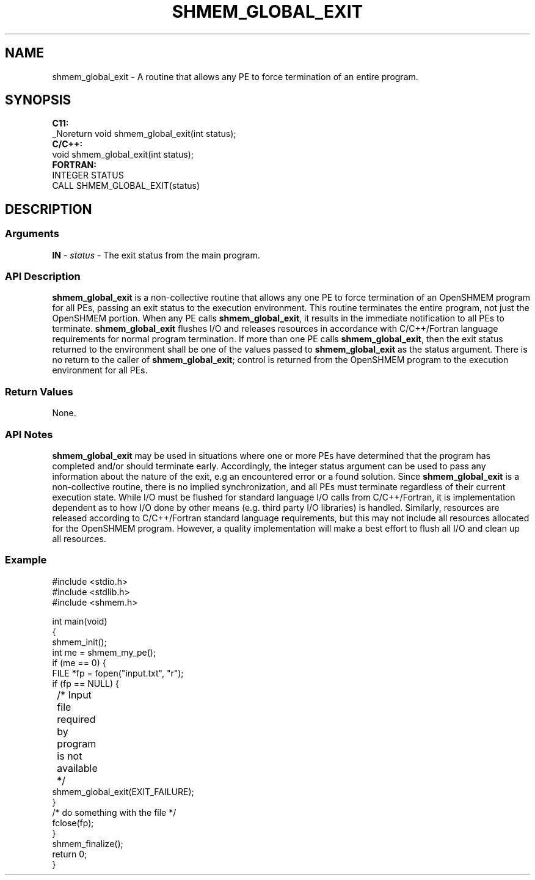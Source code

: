 .TH SHMEM_GLOBAL_EXIT 1 2017-06-06 "Intel Corp." "OpenSHEMEM Library Documentation"
.SH NAME
shmem_global_exit \-  A routine that allows any 
PE to force termination of an entire program.
.SH SYNOPSIS
.nf
.B C11: 
_Noreturn void shmem_global_exit(int status);
.B C/C++: 
void shmem_global_exit(int status);
.B FORTRAN: 
INTEGER STATUS
CALL SHMEM_GLOBAL_EXIT(status)
.fi
.SH DESCRIPTION
.SS Arguments
 
.BR "IN " - 
.I status 
- The exit status from the main program.
.SS API Description
 
.B shmem\_global\_exit
is a non-collective routine that allows any one 
PE to force termination of an OpenSHMEM program for all PEs, passing an exit status to the execution environment. This routine terminates the entire program, not just the OpenSHMEM portion. When any 
PE calls 
.BR "shmem\_global\_exit" ,
it results in the immediate notification to all PEs to terminate.  
.B shmem\_global\_exit
flushes I/O and releases resources in accordance with C/C++/Fortran language requirements for normal program termination. If more than one 
PE calls 
.BR "shmem\_global\_exit" ,
then the exit status returned to the environment shall be one of the values passed to 
.B shmem\_global\_exit
as the status argument. There is no return to the caller of 
.BR "shmem\_global\_exit" ;
control is returned from the OpenSHMEM program to the execution environment for all PEs.
.SS Return Values
None.
.SS API Notes
  
.B shmem\_global\_exit
may be used in situations where one or more PEs have determined that the program has completed and/or should terminate early. Accordingly, the integer status argument can be used to pass any information about the nature of the exit, e.g an encountered error or a found solution. Since 
.B shmem\_global\_exit
is a non-collective routine, there is no implied synchronization, and all PEs must terminate regardless of their current execution state. While I/O must be flushed for standard language I/O calls from C/C++/Fortran, it is implementation dependent as to how I/O done by other means (e.g. third party I/O libraries) is handled. Similarly, resources are released according to C/C++/Fortran standard language requirements, but this may not include all resources allocated for the OpenSHMEM program. However, a quality implementation will make a best effort to flush all I/O and clean up all resources.
.SS Example
 

 
./
.nf
#include <stdio.h>
#include <stdlib.h>
#include <shmem.h> 

int main(void)
{
   shmem_init();
   int me = shmem_my_pe();
   if (me == 0) {
      FILE *fp = fopen("input.txt", "r"); 
      if (fp == NULL) { 
	 /* Input file required by program is not available */
         shmem_global_exit(EXIT_FAILURE);
      }
      /* do something with the file */
      fclose(fp);
  }
  shmem_finalize();
  return 0;
}

.fi

 

